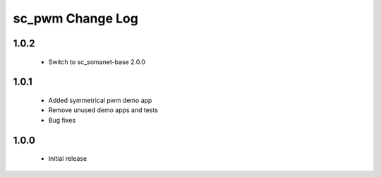 sc_pwm Change Log
=================

1.0.2
-----
  * Switch to sc_somanet-base 2.0.0

1.0.1
-----
  * Added symmetrical pwm demo app
  * Remove unused demo apps and tests
  * Bug fixes

1.0.0
-----
  * Initial release

